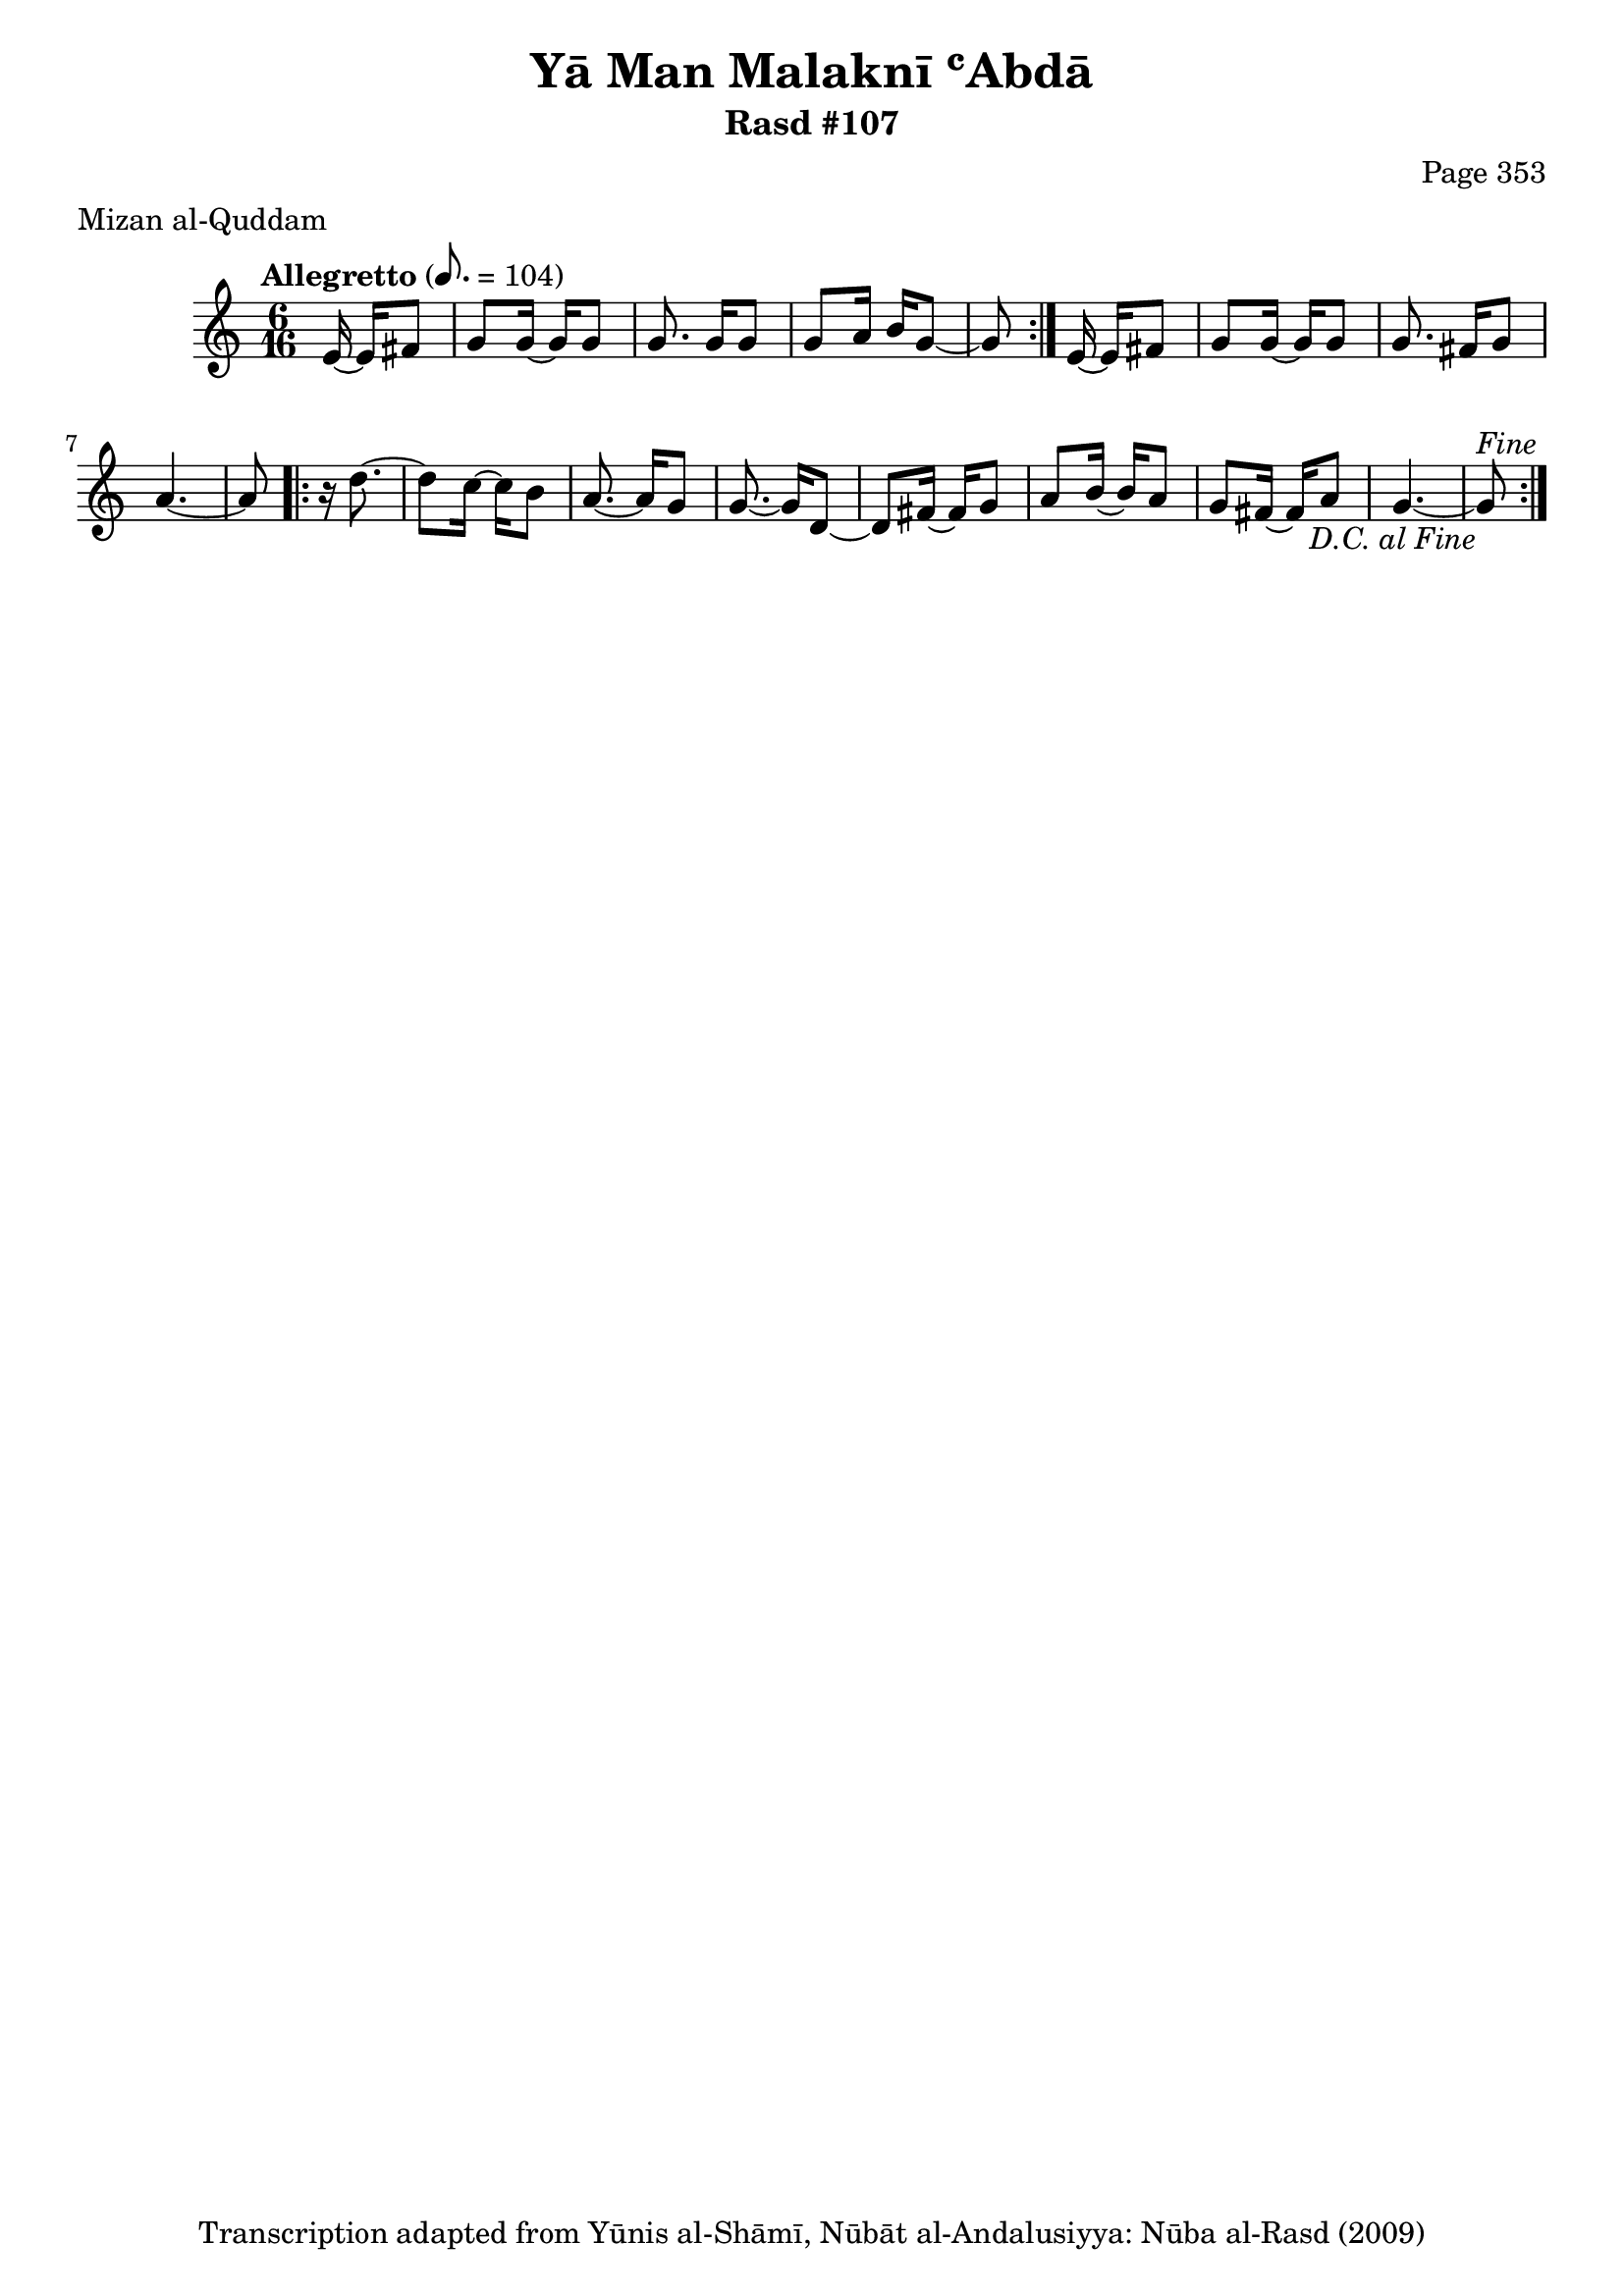 \version "2.18.2"

\header {
	title = "Yā Man Malaknī ʿAbdā"
	subtitle = "Rasd #107"
	composer = "Page 353"
	meter = "Mizan al-Quddam"
	copyright = "Transcription adapted from Yūnis al-Shāmī, Nūbāt al-Andalusiyya: Nūba al-Rasd (2009)"
	tagline = ""
}

% VARIABLES

db = \bar "!"
dc = \markup { \right-align { \italic { "D.C. al Fine" } } }
ds = \markup { \right-align { \italic { "D.S. al Fine" } } }
dsalcoda = \markup { \right-align { \italic { "D.S. al Coda" } } }
dcalcoda = \markup { \right-align { \italic { "D.C. al Coda" } } }
fine = \markup { \italic { "Fine" } }
incomplete = \markup { \right-align "Incomplete: missing pages in scan. Following number is likely also missing" }
continue = \markup { \center-align "Continue..." }
segno = \markup { \musicglyph #"scripts.segno" }
coda = \markup { \musicglyph #"scripts.coda" }
error = \markup { { "Wrong number of beats in score" } }
repeaterror = \markup { { "Score appears to be missing repeat" } }
accidentalerror = \markup { { "Unclear accidentals" } }

% TRANSCRIPTION

\score {

	\relative d' {
		\clef "treble"
		\key c \major
		\time 6/16
		\tempo "Allegretto" 8. = 104

		\repeat volta 2 {
			\partial 4

			e16~ e fis8 |
			g g16~ g g8 |
			g8. g16 g8 |
			g8 a16 b g8~ |
			g8
		}

		e16~ e fis8 |
		g g16~ g g8 |
		g8. fis16 g8 |
		a4.~ |
		a8

		\repeat volta 2 {
			r16 d8.~ |
			d8 c16~ c b8 |
			a8.~ a16 g8 |
			g8.~ g16 d8~ |
			d fis16~ fis g8 |
			a8 b16~ b a8 |
			g fis16~ fis a8 |
			g4.~ |
			g8^\fine_\dc
		}


	}

	\layout {}
	\midi {}
}

